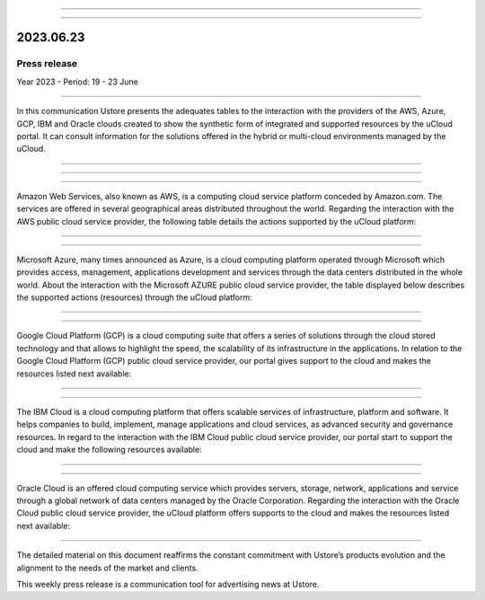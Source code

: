 .. figure:: /figuras/_ustore.png
   :alt: Logo uStore
   :scale: 50 %
   :align: center

----


.. centered:: Português_      -     Español     -     English  


.. _Português: https://ustore-software-e-servicos-ltda-manuais.readthedocs-hosted.com/pt/latest/Press-Release/2023.06.23.html



====

2023.06.23
==========

Press release
-------------

Year 2023 - Period: 19 - 23 June

====

In this communication Ustore presents the adequates tables to the interaction with the providers of the AWS, Azure, GCP, IBM and Oracle clouds created to show the synthetic form of integrated and supported resources by the uCloud portal. It can consult information for the solutions offered in the hybrid or multi-cloud environments managed by the uCloud.

====

====

.. centered:: Amazon Web Services (AWS)

====

Amazon Web Services, also known as AWS, is a computing cloud service platform conceded by Amazon.com. The services are offered in several geographical areas distributed throughout the world. Regarding the interaction with the AWS public cloud service provider, the following table details the actions supported by the uCloud platform:

.. figure:: /figuras/fig_press/quadro_nuvens/001_aws_eng.png
   :alt: table AWS
   :scale: 100 %
   :align: center


====

.. centered:: Microsoft Azure (Azure)

====

Microsoft Azure, many times announced as Azure, is a cloud computing platform operated through Microsoft which provides access, management, applications development and services through the data centers distributed in the whole world. About the interaction with the Microsoft AZURE public cloud service provider, the table displayed below describes the supported actions (resources) through the uCloud platform:


.. figure:: /figuras/fig_press/quadro_nuvens/002_azure_eng.png
   :alt: table Azure
   :scale: 100 %
   :align: center


====

.. centered:: Google Cloud Platform (GCP)

====

Google Cloud Platform (GCP) is a cloud computing suite that offers a series of solutions through the cloud stored technology and that allows to highlight the speed, the scalability of its infrastructure in the applications. In relation to the Google Cloud Platform (GCP) public cloud service provider, our portal gives support to the cloud and makes the resources listed next available:


.. figure:: /figuras/fig_press/quadro_nuvens/003_google_eng.png
   :alt: table google
   :scale: 100 %
   :align: center



====

.. centered:: IBM Cloud

====

The IBM Cloud is a cloud computing platform that offers scalable services of infrastructure, platform and software. It helps companies to build, implement, manage applications and cloud services, as advanced security and governance resources. In regard to the interaction with the IBM Cloud public cloud service provider, our portal start to support the cloud and make the following resources available: 


.. figure:: /figuras/fig_press/quadro_nuvens/004_ibm_eng.png
   :alt: table ibm
   :scale: 100 %
   :align: center


====

.. centered:: Oracle Cloud

====

Oracle Cloud is an offered cloud computing service which provides servers, storage, network, applications and service through a global network of data centers managed by the Oracle Corporation. Regarding the interaction with the Oracle Cloud public cloud service provider, the uCloud platform offers supports to the cloud and makes the resources listed next available:

.. figure:: /figuras/fig_press/quadro_nuvens/005_oracle_eng.png
   :alt: table oracle
   :scale: 100 %
   :align: center
----

The detailed material on this document reaffirms the constant commitment with Ustore’s products evolution and the alignment to the needs of the market and clients.

This weekly press release is a communication tool for advertising news at Ustore. 
